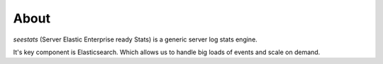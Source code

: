 =====
About
=====

`seestats` (Server Elastic Enterprise ready Stats) is a generic server log
stats engine.

It's key component is Elasticsearch. Which allows us to handle big loads
of events and scale on demand.
